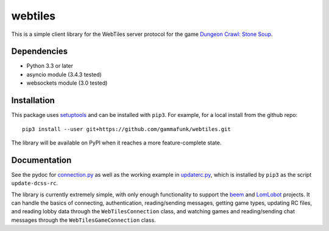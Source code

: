 webtiles
========

This is a simple client library for the WebTiles server protocol for the
game `Dungeon Crawl: Stone Soup <http://crawl.develz.org/>`__.

Dependencies
------------

-  Python 3.3 or later
-  asyncio module (3.4.3 tested)
-  websockets module (3.0 tested)

Installation
------------

This package uses `setuptools <http://pythonhosted.org/setuptools>`__
and can be installed with ``pip3``. For example, for a local install
from the github repo:

::

    pip3 install --user git+https://github.com/gammafunk/webtiles.git

The library will be available on PyPI when it reaches a more
feature-complete state.

Documentation
-------------

See the pydoc for `connection.py <webtiles/connection.py>`__ as well as
the working example in `updaterc.py <webtiles/updaterc.py>`__, which is
installed by ``pip3`` as the script ``update-dcss-rc``.

The library is currently extremely simple, with only enough
functionality to support the
`beem <https://github.com/gammafunk/beem>`__ and
`LomLobot <https://github.com/gammafunk/lomlobot>`__ projects. It can
handle the basics of connecting, authentication, reading/sending
messages, getting game types, updating RC files, and reading lobby data
through the ``WebTilesConnection`` class, and watching games and
reading/sending chat messages through the ``WebTilesGameConnection``
class.
